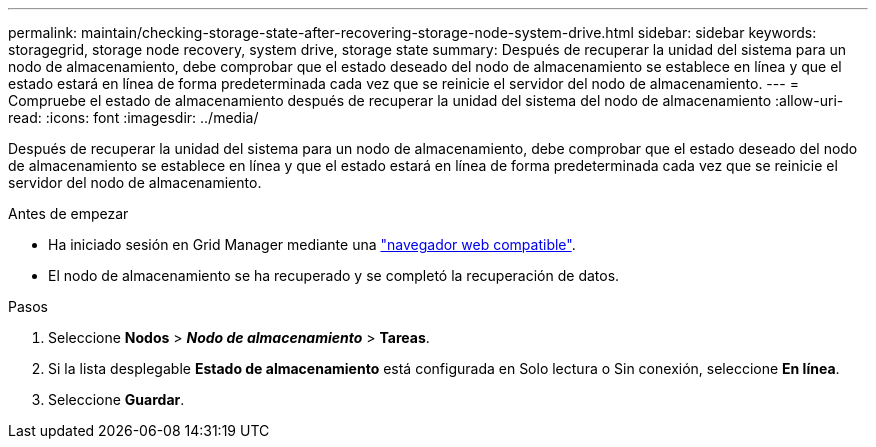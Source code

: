 ---
permalink: maintain/checking-storage-state-after-recovering-storage-node-system-drive.html 
sidebar: sidebar 
keywords: storagegrid, storage node recovery, system drive, storage state 
summary: Después de recuperar la unidad del sistema para un nodo de almacenamiento, debe comprobar que el estado deseado del nodo de almacenamiento se establece en línea y que el estado estará en línea de forma predeterminada cada vez que se reinicie el servidor del nodo de almacenamiento. 
---
= Compruebe el estado de almacenamiento después de recuperar la unidad del sistema del nodo de almacenamiento
:allow-uri-read: 
:icons: font
:imagesdir: ../media/


[role="lead"]
Después de recuperar la unidad del sistema para un nodo de almacenamiento, debe comprobar que el estado deseado del nodo de almacenamiento se establece en línea y que el estado estará en línea de forma predeterminada cada vez que se reinicie el servidor del nodo de almacenamiento.

.Antes de empezar
* Ha iniciado sesión en Grid Manager mediante una link:../admin/web-browser-requirements.html["navegador web compatible"].
* El nodo de almacenamiento se ha recuperado y se completó la recuperación de datos.


.Pasos
. Seleccione *Nodos* > *_Nodo de almacenamiento_* > *Tareas*.
. Si la lista desplegable *Estado de almacenamiento* está configurada en Solo lectura o Sin conexión, seleccione *En línea*.
. Seleccione *Guardar*.

